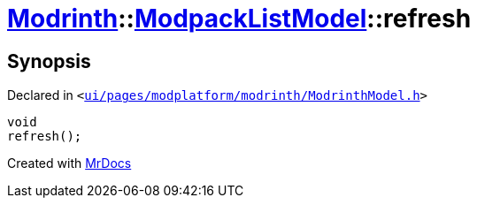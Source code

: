 [#Modrinth-ModpackListModel-refresh]
= xref:Modrinth.adoc[Modrinth]::xref:Modrinth/ModpackListModel.adoc[ModpackListModel]::refresh
:relfileprefix: ../../
:mrdocs:


== Synopsis

Declared in `&lt;https://github.com/PrismLauncher/PrismLauncher/blob/develop/launcher/ui/pages/modplatform/modrinth/ModrinthModel.h#L73[ui&sol;pages&sol;modplatform&sol;modrinth&sol;ModrinthModel&period;h]&gt;`

[source,cpp,subs="verbatim,replacements,macros,-callouts"]
----
void
refresh();
----



[.small]#Created with https://www.mrdocs.com[MrDocs]#
